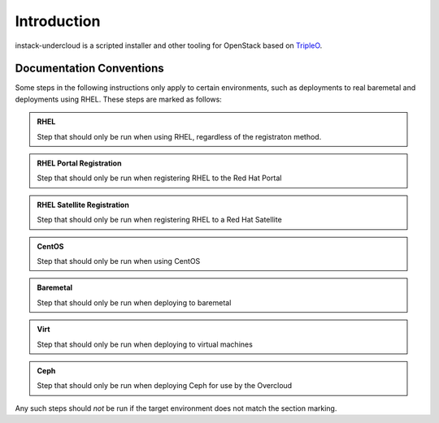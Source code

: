 Introduction
============

instack-undercloud is a scripted installer and other tooling for OpenStack
based on `TripleO`_.

.. _Tripleo: https://wiki.openstack.org/wiki/TripleO

Documentation Conventions
-------------------------

Some steps in the following instructions only apply to certain environments,
such as deployments to real baremetal and deployments using RHEL.  These
steps are marked as follows:

.. admonition:: RHEL
   :class: rhel-tag

   Step that should only be run when using RHEL, regardless of the registraton
   method.

.. admonition:: RHEL Portal Registration
   :class: portal-tag

   Step that should only be run when registering RHEL to the Red Hat Portal

.. admonition:: RHEL Satellite Registration
   :class: satellite-tag

   Step that should only be run when registering RHEL to a Red Hat Satellite

.. admonition:: CentOS
   :class: centos-tag

   Step that should only be run when using CentOS


.. admonition:: Baremetal
   :class: baremetal-tag

   Step that should only be run when deploying to baremetal

.. admonition:: Virt
   :class: virt-tag

   Step that should only be run when deploying to virtual machines

.. admonition:: Ceph
   :class: ceph-tag

   Step that should only be run when deploying Ceph for use by the Overcloud

Any such steps should *not* be run if the target environment does not match
the section marking.
